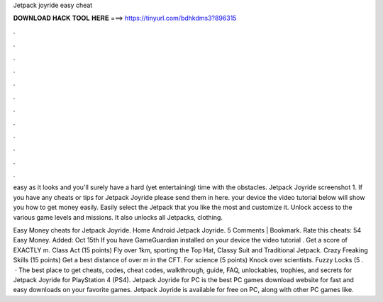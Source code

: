 Jetpack joyride easy cheat



𝐃𝐎𝐖𝐍𝐋𝐎𝐀𝐃 𝐇𝐀𝐂𝐊 𝐓𝐎𝐎𝐋 𝐇𝐄𝐑𝐄 ===> https://tinyurl.com/bdhkdms3?896315



.



.



.



.



.



.



.



.



.



.



.



.

easy as it looks and you'll surely have a hard (yet entertaining) time with the obstacles. Jetpack Joyride screenshot 1. If you have any cheats or tips for Jetpack Joyride please send them in here. your device the video tutorial below will show you how to get money easily. Easily select the Jetpack that you like the most and customize it. Unlock access to the various game levels and missions. It also unlocks all Jetpacks, clothing.

Easy Money cheats for Jetpack Joyride. Home Android Jetpack Joyride. 5 Comments | Bookmark. Rate this cheats: 54 Easy Money. Added: Oct 15th If you have GameGuardian installed on your device the video tutorial . Get a score of EXACTLY m. Class Act (15 points) Fly over 1km, sporting the Top Hat, Classy Suit and Traditional Jetpack. Crazy Freaking Skills (15 points) Get a best distance of over m in the CFT. For science (5 points) Knock over scientists. Fuzzy Locks (5 .  · The best place to get cheats, codes, cheat codes, walkthrough, guide, FAQ, unlockables, trophies, and secrets for Jetpack Joyride for PlayStation 4 (PS4). Jetpack Joyride for PC is the best PC games download website for fast and easy downloads on your favorite games. Jetpack Joyride is available for free on PC, along with other PC games like.

